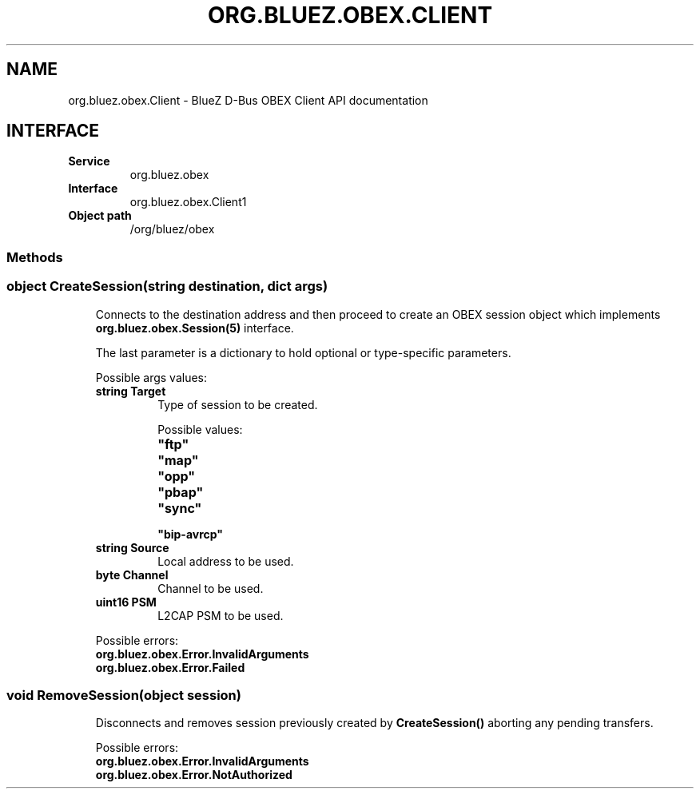 .\" Man page generated from reStructuredText.
.
.
.nr rst2man-indent-level 0
.
.de1 rstReportMargin
\\$1 \\n[an-margin]
level \\n[rst2man-indent-level]
level margin: \\n[rst2man-indent\\n[rst2man-indent-level]]
-
\\n[rst2man-indent0]
\\n[rst2man-indent1]
\\n[rst2man-indent2]
..
.de1 INDENT
.\" .rstReportMargin pre:
. RS \\$1
. nr rst2man-indent\\n[rst2man-indent-level] \\n[an-margin]
. nr rst2man-indent-level +1
.\" .rstReportMargin post:
..
.de UNINDENT
. RE
.\" indent \\n[an-margin]
.\" old: \\n[rst2man-indent\\n[rst2man-indent-level]]
.nr rst2man-indent-level -1
.\" new: \\n[rst2man-indent\\n[rst2man-indent-level]]
.in \\n[rst2man-indent\\n[rst2man-indent-level]]u
..
.TH "ORG.BLUEZ.OBEX.CLIENT" "5" "October 2023" "BlueZ" "Linux System Administration"
.SH NAME
org.bluez.obex.Client \- BlueZ D-Bus OBEX Client API documentation
.SH INTERFACE
.INDENT 0.0
.TP
.B Service
org.bluez.obex
.TP
.B Interface
org.bluez.obex.Client1
.TP
.B Object path
/org/bluez/obex
.UNINDENT
.SS Methods
.SS object CreateSession(string destination, dict args)
.INDENT 0.0
.INDENT 3.5
Connects to the destination address and then proceed to create an OBEX
session object which implements \fBorg.bluez.obex.Session(5)\fP interface.
.sp
The last parameter is a dictionary to hold optional or type\-specific
parameters.
.sp
Possible args values:
.INDENT 0.0
.TP
.B string Target
Type of session to be created.
.sp
Possible values:
.INDENT 7.0
.TP
.B \(dqftp\(dq
.TP
.B \(dqmap\(dq
.TP
.B \(dqopp\(dq
.TP
.B \(dqpbap\(dq
.TP
.B \(dqsync\(dq
.TP
.B \(dqbip\-avrcp\(dq
.UNINDENT
.TP
.B string Source
Local address to be used.
.TP
.B byte Channel
Channel to be used.
.TP
.B uint16 PSM
L2CAP PSM to be used.
.UNINDENT
.sp
Possible errors:
.INDENT 0.0
.TP
.B org.bluez.obex.Error.InvalidArguments
.TP
.B org.bluez.obex.Error.Failed
.UNINDENT
.UNINDENT
.UNINDENT
.SS void RemoveSession(object session)
.INDENT 0.0
.INDENT 3.5
Disconnects and removes session previously created by
\fBCreateSession()\fP aborting any pending transfers.
.sp
Possible errors:
.INDENT 0.0
.TP
.B org.bluez.obex.Error.InvalidArguments
.TP
.B org.bluez.obex.Error.NotAuthorized
.UNINDENT
.UNINDENT
.UNINDENT
.\" Generated by docutils manpage writer.
.
